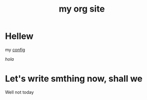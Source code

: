 #+title: my org site

* Hellew

my [[./config.org][config]]

 [[~/newpage.org][hola]]

* Let's write smthing now, shall we

Well not today
